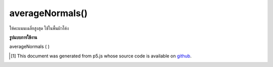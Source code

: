 .. raw:: html

	<script src="https://sketch.netpie.io/widget/p5-widget.js"></script>

averageNormals()
================

ให้คะแนนเฉลี่ยสูงสุด ใช้ในพื้นผิวโค้ง

.. Averages the vertex normals. Used in curved
.. surfaces

**รูปแบบการใช้งาน**

averageNormals ( )

..  [#f1] This document was generated from p5.js whose source code is available on `github <https://github.com/processing/p5.js>`_.
